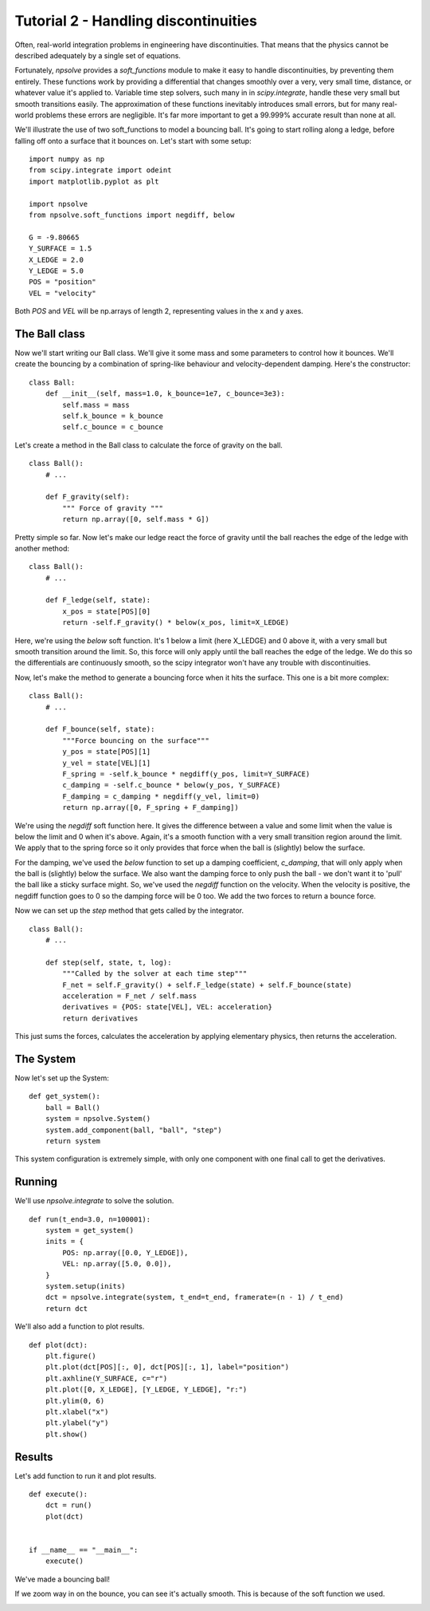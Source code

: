 Tutorial 2 - Handling discontinuities
=====================================

Often, real-world integration problems in engineering have discontinuities. 
That means that the physics cannot be described adequately by a single set
of equations. 

Fortunately, *npsolve* provides a `soft_functions` module to make it easy to
handle discontinuities, by preventing them entirely. These functions work
by providing a differential that changes smoothly over a very, very small time,
distance, or whatever value it's applied to. Variable time step solvers, such
many in in *scipy.integrate*, handle these very small but smooth transitions
easily. The approximation of these functions inevitably introduces small
errors, but for many real-world problems these errors are negligible. It's far
more important to get a 99.999% accurate result than none at all.

We'll illustrate the use of two soft_functions to model a bouncing ball. It's
going to start rolling along a ledge, before falling off onto a surface that
it bounces on. Let's start with some setup:

::

    import numpy as np
    from scipy.integrate import odeint
    import matplotlib.pyplot as plt

    import npsolve
    from npsolve.soft_functions import negdiff, below

    G = -9.80665
    Y_SURFACE = 1.5
    X_LEDGE = 2.0
    Y_LEDGE = 5.0
    POS = "position"
    VEL = "velocity"
    
Both `POS` and `VEL` will be np.arrays of length 2, representing values in 
the x and y axes.

The Ball class
--------------

Now we'll start writing our Ball class. We'll give it some mass and some
parameters to control how it bounces. We'll create the bouncing by a
combination of spring-like behaviour and velocity-dependent
damping. Here's the constructor:

:: 

    class Ball:
        def __init__(self, mass=1.0, k_bounce=1e7, c_bounce=3e3):
            self.mass = mass
            self.k_bounce = k_bounce
            self.c_bounce = c_bounce

Let's create a method in the Ball class to calculate the force of gravity on
the ball.

:: 

    class Ball():
        # ...
        
        def F_gravity(self):
            """ Force of gravity """
            return np.array([0, self.mass * G])
        
Pretty simple so far. Now let's make our ledge react the force of gravity
until the ball reaches the edge of the ledge with another method:

:: 

    class Ball():
        # ...
        
        def F_ledge(self, state):
            x_pos = state[POS][0]
            return -self.F_gravity() * below(x_pos, limit=X_LEDGE)

Here, we're using the `below` soft function. It's 1 below a limit
(here X_LEDGE) and 0 above it, with a very small but smooth transition around
the limit. So, this force will only apply until the ball reaches the edge of
the ledge. We do this so the differentials are continuously smooth, so the
scipy integrator won't have any trouble with discontinuities.

Now, let's make the method to generate a bouncing force when it hits the
surface. This one is a bit more complex:

::
    
    class Ball():
        # ...
        
        def F_bounce(self, state):
            """Force bouncing on the surface"""
            y_pos = state[POS][1]
            y_vel = state[VEL][1]
            F_spring = -self.k_bounce * negdiff(y_pos, limit=Y_SURFACE)
            c_damping = -self.c_bounce * below(y_pos, Y_SURFACE)
            F_damping = c_damping * negdiff(y_vel, limit=0)
            return np.array([0, F_spring + F_damping])

We're using the `negdiff` soft function here. It gives the difference between
a value and some limit when the value is below the limit and 0 when it's above.
Again, it's a smooth function with a very small transition region around the
limit. We apply that to the spring force so it only provides that force 
when the ball is (slightly) below the surface.

For the damping, we've used the `below` function to set up a damping
coefficient, `c_damping`, that will only apply when the ball is (slightly)
below the surface. We also want the damping force to only push the ball - we
don't want it to 'pull' the ball like a sticky surface might. So, we've used
the `negdiff` function on the velocity. When the velocity is positive,
the negdiff function goes to 0 so the damping force will be 0 too. We add
the two forces to return a bounce force.

Now we can set up the `step` method that gets called by the integrator.

::

    class Ball():
        # ...
        
        def step(self, state, t, log):
            """Called by the solver at each time step"""
            F_net = self.F_gravity() + self.F_ledge(state) + self.F_bounce(state)
            acceleration = F_net / self.mass
            derivatives = {POS: state[VEL], VEL: acceleration}
            return derivatives

This just sums the forces, calculates the acceleration by applying elementary
physics, then returns the acceleration.


The System
----------

Now let's set up the System:

::

    def get_system():
        ball = Ball()
        system = npsolve.System()
        system.add_component(ball, "ball", "step")
        return system
            
This system configuration is extremely simple, with only one component with
one final call to get the derivatives.

Running
-------

We'll use `npsolve.integrate` to solve the solution.

::

    def run(t_end=3.0, n=100001):
        system = get_system()
        inits = {
            POS: np.array([0.0, Y_LEDGE]),
            VEL: np.array([5.0, 0.0]),
        }
        system.setup(inits)
        dct = npsolve.integrate(system, t_end=t_end, framerate=(n - 1) / t_end)
        return dct
    

We'll also add a function to plot results.

::

    def plot(dct):
        plt.figure()
        plt.plot(dct[POS][:, 0], dct[POS][:, 1], label="position")
        plt.axhline(Y_SURFACE, c="r")
        plt.plot([0, X_LEDGE], [Y_LEDGE, Y_LEDGE], "r:")
        plt.ylim(0, 6)
        plt.xlabel("x")
        plt.ylabel("y")
        plt.show()

Results
-------

Let's add function to run it and plot results.

::

    def execute():
        dct = run()
        plot(dct)


    if __name__ == "__main__":
        execute()
    
We've made a bouncing ball!

.. image:: ../../examples/tutorial_2a.png
    :width: 600

If we zoom way in on the bounce, you can see it's actually smooth. This is 
because of the soft function we used.

.. image:: ../../examples/tutorial_2b.png
    :width: 600
